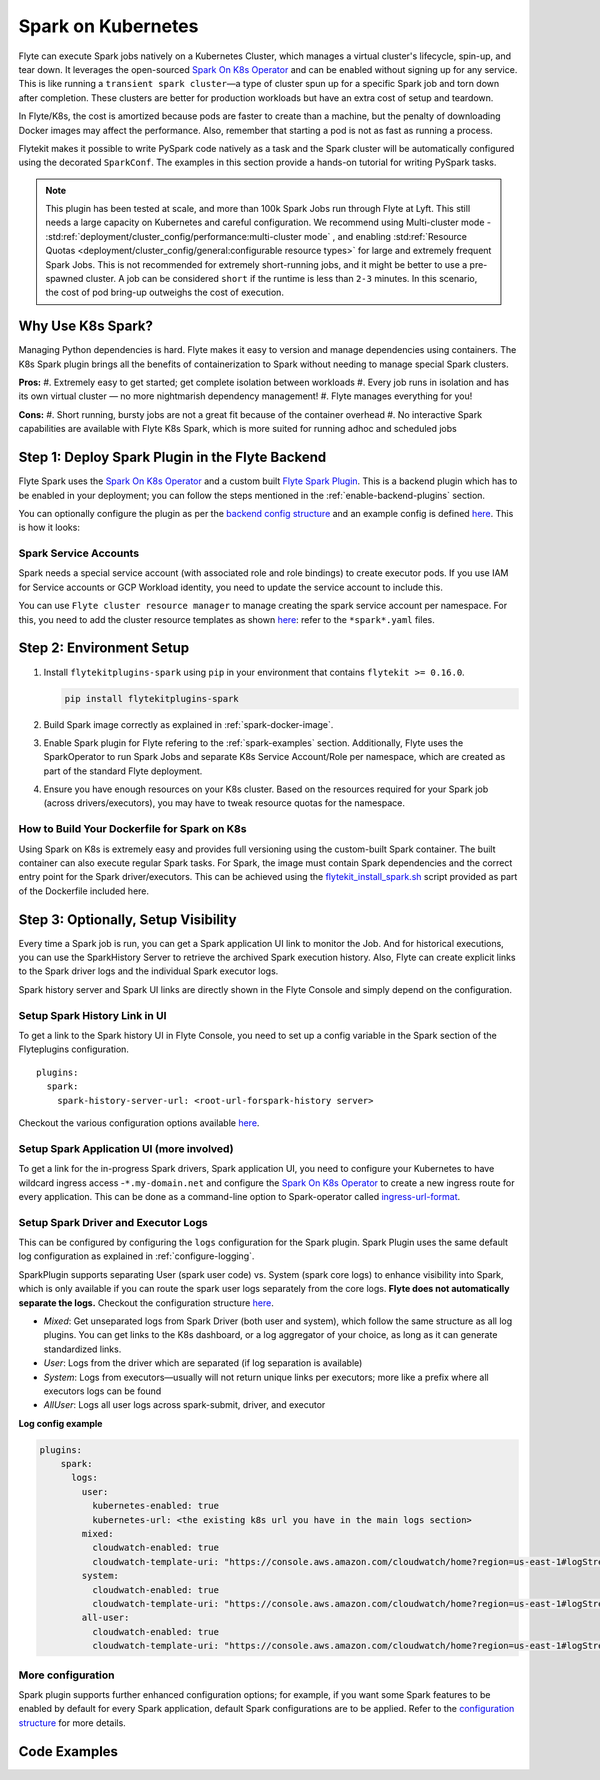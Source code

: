 .. _plugins-spark-k8s:

Spark on Kubernetes
===================

Flyte can execute Spark jobs natively on a Kubernetes Cluster, which manages a virtual cluster's lifecycle, spin-up, and tear down. 
It leverages the open-sourced `Spark On K8s Operator <https://github.com/GoogleCloudPlatform/spark-on-k8s-operator>`__
and can be enabled without signing up for any service. This is like running a ``transient spark cluster``—a type of cluster spun up for a specific Spark job and torn down after completion.
These clusters are better for production workloads but have an extra cost of setup and teardown.

In Flyte/K8s, the cost is amortized because pods are faster to create than a machine, but the penalty of downloading Docker images may affect the performance. 
Also, remember that starting a pod is not as fast as running a process.

Flytekit makes it possible to write PySpark code natively as a task and the
Spark cluster will be automatically configured using the decorated ``SparkConf``. The examples in this section provide a
hands-on tutorial for writing PySpark tasks.

.. NOTE::

   This plugin has been tested at scale, and more than 100k Spark Jobs run through Flyte at Lyft. This still needs a large capacity on Kubernetes and careful configuration.
   We recommend using Multi-cluster mode - :std:ref:`deployment/cluster_config/performance:multi-cluster mode` , and enabling :std:ref:`Resource Quotas <deployment/cluster_config/general:configurable resource types>` for large and extremely frequent Spark Jobs.
   This is not recommended for extremely short-running jobs, and it might be better to use a pre-spawned cluster. A job can be considered ``short`` if the runtime is less than ``2-3`` minutes.
   In this scenario, the cost of pod bring-up outweighs the cost of execution.

Why Use K8s Spark?
------------------

Managing Python dependencies is hard. Flyte makes it easy to version and manage dependencies using containers. 
The K8s Spark plugin brings all the benefits of containerization to Spark without needing to manage special Spark clusters.

**Pros:**
#. Extremely easy to get started; get complete isolation between workloads
#. Every job runs in isolation and has its own virtual cluster — no more nightmarish dependency management!
#. Flyte manages everything for you!

**Cons:**
#. Short running, bursty jobs are not a great fit because of the container overhead
#. No interactive Spark capabilities are available with Flyte K8s Spark, which is more suited for running adhoc and scheduled jobs


Step 1: Deploy Spark Plugin in the Flyte Backend
-------------------------------------------------

Flyte Spark uses the `Spark On K8s Operator <https://github.com/GoogleCloudPlatform/spark-on-k8s-operator>`__ and a custom built `Flyte Spark Plugin <https://pkg.go.dev/github.com/flyteorg/flyteplugins@v0.5.25/go/tasks/plugins/k8s/spark>`__.
This is a backend plugin which has to be enabled in your deployment; you can follow the steps mentioned in the :ref:`enable-backend-plugins` section.

.. todo: Update to show Helm deployment

You can optionally configure the plugin as per the `backend config structure <https://pkg.go.dev/github.com/flyteorg/flyteplugins@v0.5.25/go/tasks/plugins/k8s/spark#Config>`__ and an example config is defined
`here <https://github.com/flyteorg/flyte/blob/376f61acc37d885d17aa6b4d003db502c4cb6bcf/kustomize/overlays/eks/flyte/config/propeller/plugins/spark.yaml>`__. This is how it looks:

.. rli:: https://raw.githubusercontent.com/flyteorg/flyte/376f61acc37d885d17aa6b4d003db502c4cb6bcf/kustomize/overlays/eks/flyte/config/propeller/plugins/spark.yaml
   :language: yaml

Spark Service Accounts
^^^^^^^^^^^^^^^^^^^^^^

Spark needs a special service account (with associated role and role bindings) to create executor pods. 
If you use IAM for Service accounts or GCP Workload identity, you need to update the service account to include this.

You can use ``Flyte cluster resource manager`` to manage creating the spark service account per namespace. For this, you need to add the cluster resource templates as shown `here <https://github.com/flyteorg/flyte/tree/376f61acc37d885d17aa6b4d003db502c4cb6bcf/kustomize/overlays/eks/flyte/config/clusterresource-templates>`__: refer to the ``*spark*.yaml`` files.

Step 2: Environment Setup
-------------------------

#. Install ``flytekitplugins-spark`` using ``pip`` in your environment that contains ``flytekit >= 0.16.0``.

   .. code-block:: bash

      pip install flytekitplugins-spark

#. Build Spark image correctly as explained in :ref:`spark-docker-image`.

#. Enable Spark plugin for Flyte refering to the :ref:`spark-examples` section. Additionally, Flyte uses the SparkOperator to run Spark Jobs and separate K8s Service Account/Role per namespace, which are created as part of the standard Flyte deployment.

#. Ensure you have enough resources on your K8s cluster. Based on the resources required for your Spark job (across drivers/executors), you may have to tweak resource quotas for the namespace.

.. _spark-docker-image:

How to Build Your Dockerfile for Spark on K8s
^^^^^^^^^^^^^^^^^^^^^^^^^^^^^^^^^^^^^^^^^^^^^

Using Spark on K8s is extremely easy and provides full versioning using the custom-built Spark container. The built container can also execute regular Spark tasks.
For Spark, the image must contain Spark dependencies and the correct entry point for the Spark driver/executors. 
This can be achieved using the `flytekit_install_spark.sh <https://github.com/lyft/flytekit/blob/67b00ef6173c77a940dbe612baa9b76408ef1448/scripts/flytekit_install_spark3.sh>`__ script provided as part of the Dockerfile included here.

.. code-block:: docker
    :linenos:
    :emphasize-lines: 26-38

    FROM ubuntu:focal
    LABEL org.opencontainers.image.source https://github.com/flyteorg/flytesnacks
    
    WORKDIR /root
    ENV VENV /opt/venv
    ENV LANG C.UTF-8
    ENV LC_ALL C.UTF-8
    ENV PYTHONPATH /root
    ENV DEBIAN_FRONTEND=noninteractive
    
    # Install Python3 and other basics
    RUN apt-get update && apt-get install -y python3.8 python3.8-venv make build-essential libssl-dev python3-pip curl
    
    # Install AWS CLI to run on AWS (for GCS install GSutil). This will be removed
    # in future versions to make it completely portable
    RUN pip3 install awscli
    
    ENV VENV /opt/venv
    # Virtual environment
    RUN python3 -m venv ${VENV}
    ENV PATH="${VENV}/bin:$PATH"
    
    # Install Python dependencies
    COPY kubernetes/k8s_spark/requirements.txt /root
    RUN pip install -r /root/requirements.txt
    
    RUN flytekit_install_spark3.sh
    # Adding Tini support for the spark pods
    RUN wget  https://github.com/krallin/tini/releases/download/v0.18.0/tini && \
        cp tini /sbin/tini && cp tini /usr/bin/tini && \
        chmod a+x /sbin/tini && chmod a+x /usr/bin/tini
    
    # Setup Spark environment
    ENV JAVA_HOME /usr/lib/jvm/java-8-openjdk-amd64
    ENV SPARK_HOME /opt/spark
    ENV SPARK_VERSION 3.0.1
    ENV PYSPARK_PYTHON ${VENV}/bin/python3
    ENV PYSPARK_DRIVER_PYTHON ${VENV}/bin/python3
    
    # Copy the makefile targets to expose on the container. This makes it easier to register.
    COPY in_container.mk /root/Makefile
    COPY kubernetes/k8s_spark/sandbox.config /root
    
    # Copy the actual code
    COPY kubernetes/k8s_spark/ /root/k8s_spark
    
    # This tag is supplied by the build script and will be used to determine the version
    # when registering tasks, workflows, and launch plans
    ARG tag
    ENV FLYTE_INTERNAL_IMAGE $tag
    
    # Copy over the helper script that the SDK relies on
    RUN cp ${VENV}/bin/flytekit_venv /usr/local/bin/
    RUN chmod a+x /usr/local/bin/flytekit_venv
    
    # For spark we want to use the default entrypoint which is part of the
    # distribution, also enable the virtualenv for this image. 
    # Note this relies on the VENV variable we've set in this image.
    ENTRYPOINT ["/usr/local/bin/flytekit_venv", "/opt/entrypoint.sh"]


Step 3: Optionally, Setup Visibility
-------------------------------------

Every time a Spark job is run, you can get a Spark application UI link to monitor the Job. 
And for historical executions, you can use the SparkHistory Server to retrieve the archived Spark execution history.
Also, Flyte can create explicit links to the Spark driver logs and the individual Spark executor logs.

Spark history server and Spark UI links are directly shown in the Flyte Console and simply depend on the configuration.

Setup Spark History Link in UI
^^^^^^^^^^^^^^^^^^^^^^^^^^^^^^^
To get a link to the Spark history UI in Flyte Console, you need to set up a config variable in the Spark section of the Flyteplugins configuration. ::

  plugins:
    spark:
      spark-history-server-url: <root-url-forspark-history server>


Checkout the various configuration options available `here <https://github.com/flyteorg/flyteplugins/blob/2e8a22b1b5569d6f24373495fdfec68c5e7d344f/go/tasks/plugins/k8s/spark/config.go>`__.

Setup Spark Application UI (more involved)
^^^^^^^^^^^^^^^^^^^^^^^^^^^^^^^^^^^^^^^^^^

To get a link for the in-progress Spark drivers, Spark application UI, you need to configure your Kubernetes to have wildcard ingress access -``*.my-domain.net`` and configure the
`Spark On K8s Operator <https://github.com/GoogleCloudPlatform/spark-on-k8s-operator>`__ to create a new ingress route for every application. This can be done as a command-line option to Spark-operator called
`ingress-url-format <https://github.com/GoogleCloudPlatform/spark-on-k8s-operator/blob/d38c904a4dd84e849408153cdf4d7a30a7be5a07/main.go#L62>`__.

Setup Spark Driver and Executor Logs
^^^^^^^^^^^^^^^^^^^^^^^^^^^^^^^^^^^^^

This can be configured by configuring the ``logs`` configuration for the Spark plugin. Spark Plugin uses the same default log configuration as explained in :ref:`configure-logging`.

SparkPlugin supports separating User (spark user code) vs. System (spark core logs) to enhance visibility into Spark, which is only available if you can route the spark user logs separately from the core logs. 
**Flyte does not automatically separate the logs.** Checkout the configuration structure `here <https://github.com/flyteorg/flyteplugins/blob/2e8a22b1b5569d6f24373495fdfec68c5e7d344f/go/tasks/plugins/k8s/spark/config.go#L31>`__.

- *Mixed*: Get unseparated logs from Spark Driver (both user and system), which follow the same structure as all log plugins. You can get links to the K8s dashboard, or a log aggregator of your choice, as long as it can generate standardized links.
- *User*: Logs from the driver which are separated (if log separation is available)
- *System*: Logs from executors—usually will not return unique links per executors; more like a prefix where all executors logs can be found
- *AllUser*: Logs all user logs across spark-submit, driver, and executor

**Log config example**

.. code-block:: yaml

    plugins:
        spark:
          logs:
            user:
              kubernetes-enabled: true
              kubernetes-url: <the existing k8s url you have in the main logs section>
            mixed:
              cloudwatch-enabled: true
              cloudwatch-template-uri: "https://console.aws.amazon.com/cloudwatch/home?region=us-east-1#logStream:group=<LogGroupName>;prefix=var.log.containers.{{.podName}};streamFilter=typeLogStreamPrefix"
            system:
              cloudwatch-enabled: true
              cloudwatch-template-uri: "https://console.aws.amazon.com/cloudwatch/home?region=us-east-1#logStream:group=<LogGroupName>;prefix=system_log.var.log.containers.{{.podName}};streamFilter=typeLogStreamPrefix"
            all-user:
              cloudwatch-enabled: true
              cloudwatch-template-uri: "https://console.aws.amazon.com/cloudwatch/home?region=us-east-1#logStream:group=<LogGroupName>;prefix=var.log.containers.{{.podName}};streamFilter=typeLogStreamPrefix"


More configuration
^^^^^^^^^^^^^^^^^^
Spark plugin supports further enhanced configuration options; for example, if you want some Spark features to be enabled by default for every Spark application, default Spark configurations are to be applied.
Refer to the `configuration structure <https://github.com/flyteorg/flyteplugins/blob/d76eb152eb36b9a77887985ab0ff3be923261bfb/go/tasks/plugins/k8s/spark/config.go#L24-L29>`__ for more details.

.. _spark-examples:

Code Examples
-------------
